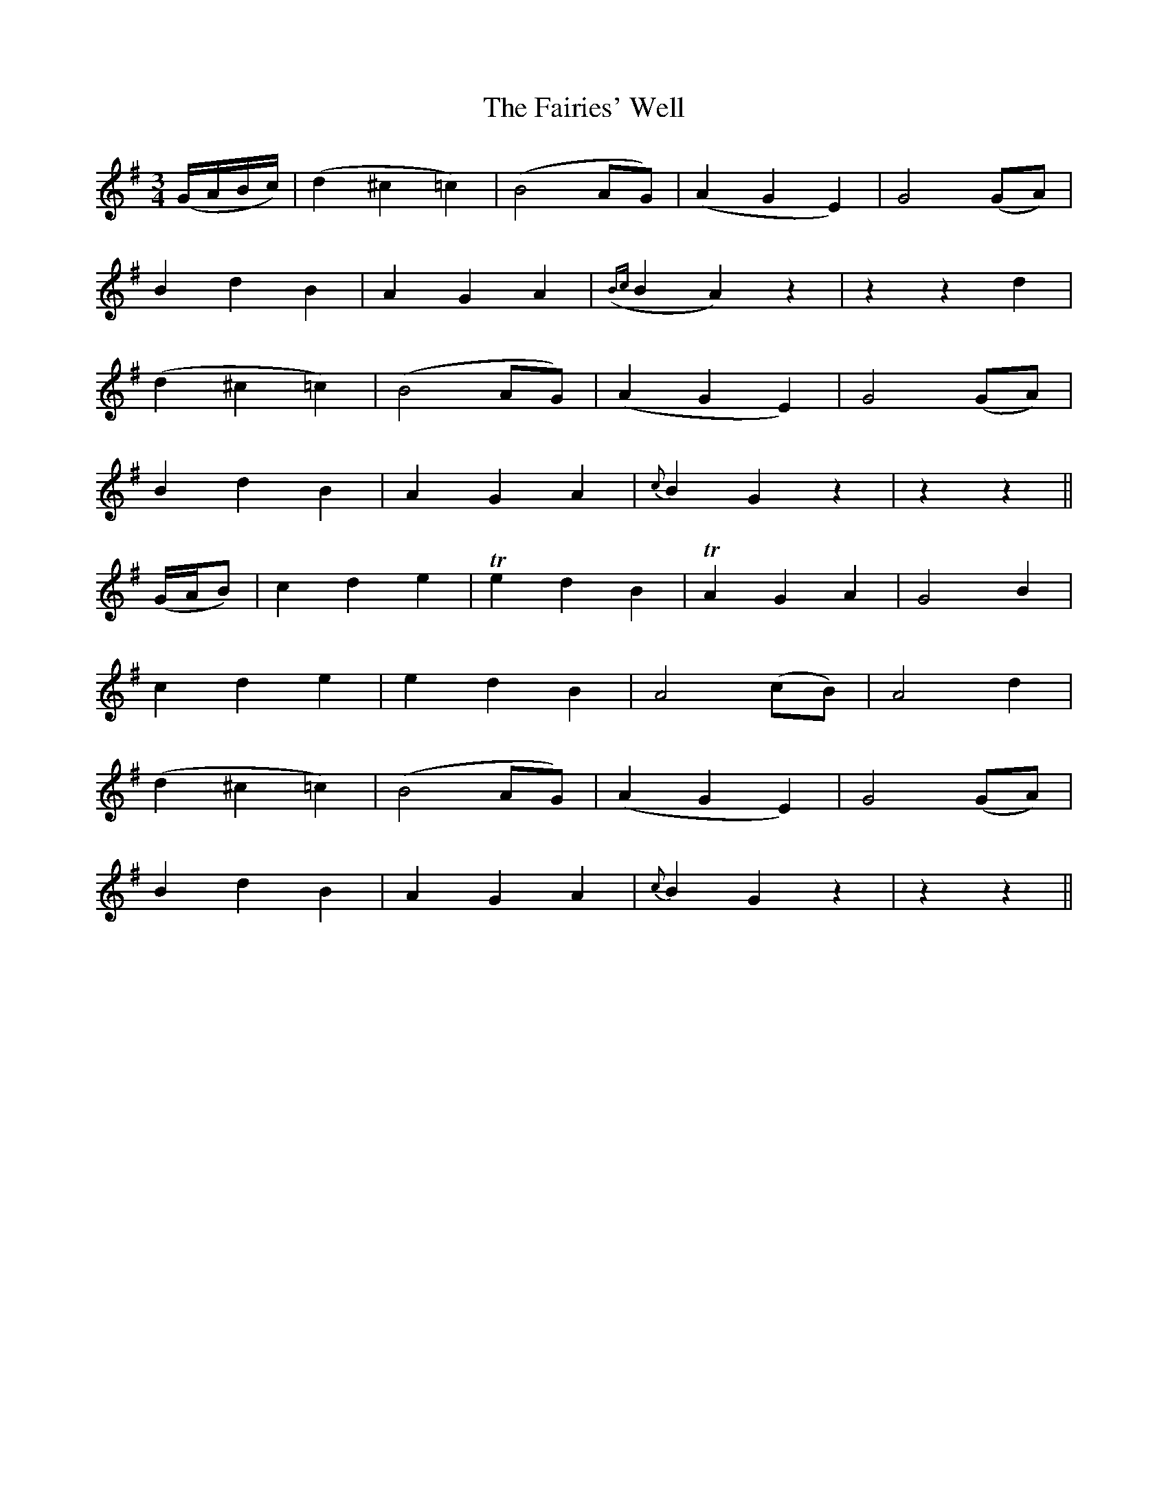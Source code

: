 X:478
T:The Fairies' Well
N:"Moderate" "collected by F.O'Neill"
N:Irish title: tobair na si.ge
B:O'Neill's 478
M:3/4
L:1/8
K:G
(G/A/B/c/) | (d2 ^c2 =c2) | (B4 AG) | (A2 G2 E2) | G4 (GA) |
B2 d2 B2 | A2 G2 A2 | ({Bc}B2 A2) z2 | z2 z2 d2 |
(d2 ^c2 =c2) | (B4 AG) | (A2 G2 E2) | G4 (GA) |
B2 d2 B2 | A2 G2 A2 | {c}B2 G2 z2 | z2 z2 ||
(G/A/B) | c2 d2 e2 | Te2 d2 B2 | TA2 G2 A2 | G4 B2 |
c2 d2 e2 | e2 d2 B2 | A4 (cB) | A4 d2 |
(d2 ^c2 =c2) | (B4 AG) | (A2 G2 E2) | G4 (GA) |
B2 d2 B2 | A2 G2 A2 | {c}B2 G2 z2 | z2 z2 ||
